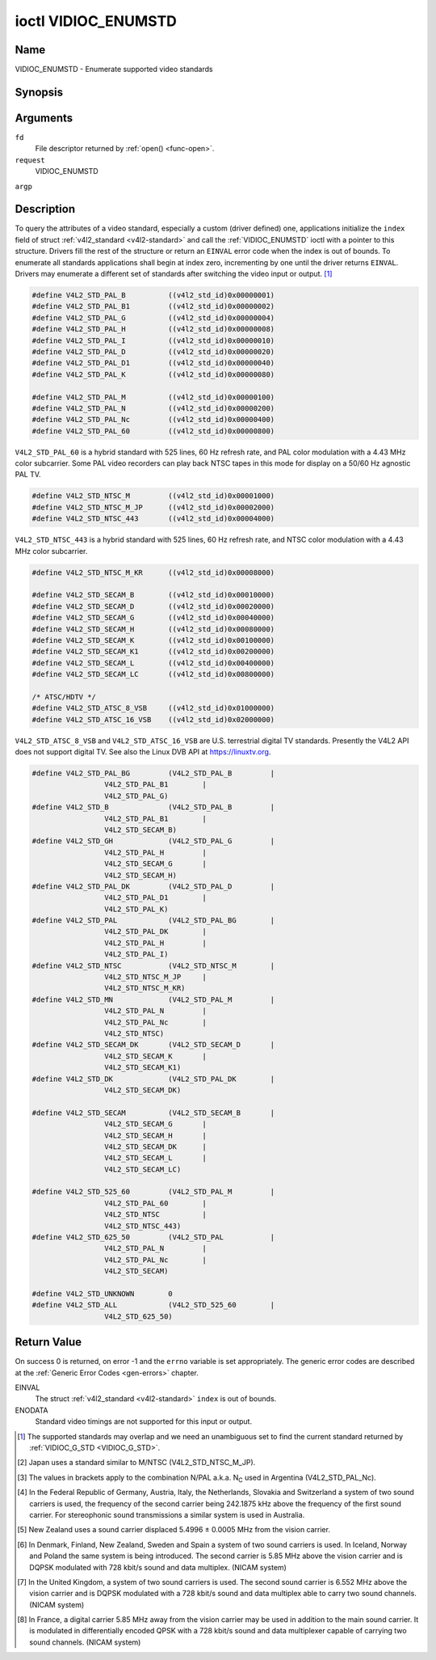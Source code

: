 .. -*- coding: utf-8; mode: rst -*-

.. _VIDIOC_ENUMSTD:

********************
ioctl VIDIOC_ENUMSTD
********************

Name
====

VIDIOC_ENUMSTD - Enumerate supported video standards


Synopsis
========

.. cpp:function:: int ioctl( int fd, int request, struct v4l2_standard *argp )


Arguments
=========

``fd``
    File descriptor returned by :ref:`open() <func-open>`.

``request``
    VIDIOC_ENUMSTD

``argp``


Description
===========

To query the attributes of a video standard, especially a custom (driver
defined) one, applications initialize the ``index`` field of struct
:ref:`v4l2_standard <v4l2-standard>` and call the :ref:`VIDIOC_ENUMSTD`
ioctl with a pointer to this structure. Drivers fill the rest of the
structure or return an ``EINVAL`` error code when the index is out of
bounds. To enumerate all standards applications shall begin at index
zero, incrementing by one until the driver returns ``EINVAL``. Drivers may
enumerate a different set of standards after switching the video input
or output. [#f1]_


.. _v4l2-standard:

.. tabularcolumns:: |p{4.4cm}|p{4.4cm}|p{8.7cm}|

.. flat-table:: struct v4l2_standard
    :header-rows:  0
    :stub-columns: 0
    :widths:       1 1 2


    -  .. row 1

       -  __u32

       -  ``index``

       -  Number of the video standard, set by the application.

    -  .. row 2

       -  :ref:`v4l2_std_id <v4l2-std-id>`

       -  ``id``

       -  The bits in this field identify the standard as one of the common
	  standards listed in :ref:`v4l2-std-id`, or if bits 32 to 63 are
	  set as custom standards. Multiple bits can be set if the hardware
	  does not distinguish between these standards, however separate
	  indices do not indicate the opposite. The ``id`` must be unique.
	  No other enumerated :ref:`struct v4l2_standard <v4l2-standard>` structure,
	  for this input or output anyway, can contain the same set of bits.

    -  .. row 3

       -  __u8

       -  ``name``\ [24]

       -  Name of the standard, a NUL-terminated ASCII string, for example:
	  "PAL-B/G", "NTSC Japan". This information is intended for the
	  user.

    -  .. row 4

       -  struct :ref:`v4l2_fract <v4l2-fract>`

       -  ``frameperiod``

       -  The frame period (not field period) is numerator / denominator.
	  For example M/NTSC has a frame period of 1001 / 30000 seconds.

    -  .. row 5

       -  __u32

       -  ``framelines``

       -  Total lines per frame including blanking, e. g. 625 for B/PAL.

    -  .. row 6

       -  __u32

       -  ``reserved``\ [4]

       -  Reserved for future extensions. Drivers must set the array to
	  zero.



.. _v4l2-fract:

.. tabularcolumns:: |p{4.4cm}|p{4.4cm}|p{8.7cm}|

.. flat-table:: struct v4l2_fract
    :header-rows:  0
    :stub-columns: 0
    :widths:       1 1 2


    -  .. row 1

       -  __u32

       -  ``numerator``

       -

    -  .. row 2

       -  __u32

       -  ``denominator``

       -


.. tabularcolumns:: |p{4.4cm}|p{4.4cm}|p{8.7cm}|

.. _v4l2-std-id:

.. flat-table:: typedef v4l2_std_id
    :header-rows:  0
    :stub-columns: 0
    :widths:       1 1 2


    -  .. row 1

       -  __u64

       -  ``v4l2_std_id``

       -  This type is a set, each bit representing another video standard
	  as listed below and in :ref:`video-standards`. The 32 most
	  significant bits are reserved for custom (driver defined) video
	  standards.



.. code-block:: c

    #define V4L2_STD_PAL_B          ((v4l2_std_id)0x00000001)
    #define V4L2_STD_PAL_B1         ((v4l2_std_id)0x00000002)
    #define V4L2_STD_PAL_G          ((v4l2_std_id)0x00000004)
    #define V4L2_STD_PAL_H          ((v4l2_std_id)0x00000008)
    #define V4L2_STD_PAL_I          ((v4l2_std_id)0x00000010)
    #define V4L2_STD_PAL_D          ((v4l2_std_id)0x00000020)
    #define V4L2_STD_PAL_D1         ((v4l2_std_id)0x00000040)
    #define V4L2_STD_PAL_K          ((v4l2_std_id)0x00000080)

    #define V4L2_STD_PAL_M          ((v4l2_std_id)0x00000100)
    #define V4L2_STD_PAL_N          ((v4l2_std_id)0x00000200)
    #define V4L2_STD_PAL_Nc         ((v4l2_std_id)0x00000400)
    #define V4L2_STD_PAL_60         ((v4l2_std_id)0x00000800)

``V4L2_STD_PAL_60`` is a hybrid standard with 525 lines, 60 Hz refresh
rate, and PAL color modulation with a 4.43 MHz color subcarrier. Some
PAL video recorders can play back NTSC tapes in this mode for display on
a 50/60 Hz agnostic PAL TV.


.. code-block:: c

    #define V4L2_STD_NTSC_M         ((v4l2_std_id)0x00001000)
    #define V4L2_STD_NTSC_M_JP      ((v4l2_std_id)0x00002000)
    #define V4L2_STD_NTSC_443       ((v4l2_std_id)0x00004000)

``V4L2_STD_NTSC_443`` is a hybrid standard with 525 lines, 60 Hz refresh
rate, and NTSC color modulation with a 4.43 MHz color subcarrier.


.. code-block:: c

    #define V4L2_STD_NTSC_M_KR      ((v4l2_std_id)0x00008000)

    #define V4L2_STD_SECAM_B        ((v4l2_std_id)0x00010000)
    #define V4L2_STD_SECAM_D        ((v4l2_std_id)0x00020000)
    #define V4L2_STD_SECAM_G        ((v4l2_std_id)0x00040000)
    #define V4L2_STD_SECAM_H        ((v4l2_std_id)0x00080000)
    #define V4L2_STD_SECAM_K        ((v4l2_std_id)0x00100000)
    #define V4L2_STD_SECAM_K1       ((v4l2_std_id)0x00200000)
    #define V4L2_STD_SECAM_L        ((v4l2_std_id)0x00400000)
    #define V4L2_STD_SECAM_LC       ((v4l2_std_id)0x00800000)

    /* ATSC/HDTV */
    #define V4L2_STD_ATSC_8_VSB     ((v4l2_std_id)0x01000000)
    #define V4L2_STD_ATSC_16_VSB    ((v4l2_std_id)0x02000000)

``V4L2_STD_ATSC_8_VSB`` and ``V4L2_STD_ATSC_16_VSB`` are U.S.
terrestrial digital TV standards. Presently the V4L2 API does not
support digital TV. See also the Linux DVB API at
`https://linuxtv.org <https://linuxtv.org>`__.


.. code-block:: c

    #define V4L2_STD_PAL_BG         (V4L2_STD_PAL_B         |
		     V4L2_STD_PAL_B1        |
		     V4L2_STD_PAL_G)
    #define V4L2_STD_B              (V4L2_STD_PAL_B         |
		     V4L2_STD_PAL_B1        |
		     V4L2_STD_SECAM_B)
    #define V4L2_STD_GH             (V4L2_STD_PAL_G         |
		     V4L2_STD_PAL_H         |
		     V4L2_STD_SECAM_G       |
		     V4L2_STD_SECAM_H)
    #define V4L2_STD_PAL_DK         (V4L2_STD_PAL_D         |
		     V4L2_STD_PAL_D1        |
		     V4L2_STD_PAL_K)
    #define V4L2_STD_PAL            (V4L2_STD_PAL_BG        |
		     V4L2_STD_PAL_DK        |
		     V4L2_STD_PAL_H         |
		     V4L2_STD_PAL_I)
    #define V4L2_STD_NTSC           (V4L2_STD_NTSC_M        |
		     V4L2_STD_NTSC_M_JP     |
		     V4L2_STD_NTSC_M_KR)
    #define V4L2_STD_MN             (V4L2_STD_PAL_M         |
		     V4L2_STD_PAL_N         |
		     V4L2_STD_PAL_Nc        |
		     V4L2_STD_NTSC)
    #define V4L2_STD_SECAM_DK       (V4L2_STD_SECAM_D       |
		     V4L2_STD_SECAM_K       |
		     V4L2_STD_SECAM_K1)
    #define V4L2_STD_DK             (V4L2_STD_PAL_DK        |
		     V4L2_STD_SECAM_DK)

    #define V4L2_STD_SECAM          (V4L2_STD_SECAM_B       |
		     V4L2_STD_SECAM_G       |
		     V4L2_STD_SECAM_H       |
		     V4L2_STD_SECAM_DK      |
		     V4L2_STD_SECAM_L       |
		     V4L2_STD_SECAM_LC)

    #define V4L2_STD_525_60         (V4L2_STD_PAL_M         |
		     V4L2_STD_PAL_60        |
		     V4L2_STD_NTSC          |
		     V4L2_STD_NTSC_443)
    #define V4L2_STD_625_50         (V4L2_STD_PAL           |
		     V4L2_STD_PAL_N         |
		     V4L2_STD_PAL_Nc        |
		     V4L2_STD_SECAM)

    #define V4L2_STD_UNKNOWN        0
    #define V4L2_STD_ALL            (V4L2_STD_525_60        |
		     V4L2_STD_625_50)

.. raw:: latex

    \begin{adjustbox}{width=\columnwidth}

..                            NTSC/M   PAL/M    /N       /B       /D       /H       /I        SECAM/B    /D       /K1     /L
.. tabularcolumns:: |p{2.7cm}|p{2.6cm}|p{3.0cm}|p{3.2cm}|p{3.2cm}|p{2.2cm}|p{1.2cm}|p{3.2cm}|p{3.0cm}|p{2.0cm}|p{2.0cm}|p{2.0cm}|

.. _video-standards:

.. flat-table:: Video Standards (based on :ref:`itu470`)
    :header-rows:  1
    :stub-columns: 0


    -  .. row 1

       -  Characteristics

       -  M/NTSC [#f2]_

       -  M/PAL

       -  N/PAL [#f3]_

       -  B, B1, G/PAL

       -  D, D1, K/PAL

       -  H/PAL

       -  I/PAL

       -  B, G/SECAM

       -  D, K/SECAM

       -  K1/SECAM

       -  L/SECAM

    -  .. row 2

       -  Frame lines

       -  :cspan:`1` 525

       -  :cspan:`8` 625

    -  .. row 3

       -  Frame period (s)

       -  :cspan:`1` 1001/30000

       -  :cspan:`8` 1/25

    -  .. row 4

       -  Chrominance sub-carrier frequency (Hz)

       -  3579545 ± 10

       -  3579611.49 ± 10

       -  4433618.75 ± 5

          (3582056.25 ± 5)

       -  :cspan:`3` 4433618.75 ± 5

       -  4433618.75 ± 1

       -  :cspan:`2` f\ :sub:`OR` = 4406250 ± 2000,

	  f\ :sub:`OB` = 4250000 ± 2000

    -  .. row 5

       -  Nominal radio-frequency channel bandwidth (MHz)

       -  6

       -  6

       -  6

       -  B: 7; B1, G: 8

       -  8

       -  8

       -  8

       -  8

       -  8

       -  8

       -  8

    -  .. row 6

       -  Sound carrier relative to vision carrier (MHz)

       -  4.5

       -  4.5

       -  4.5

       -  5.5 ± 0.001  [#f4]_  [#f5]_  [#f6]_  [#f7]_

       -  6.5 ± 0.001

       -  5.5

       -  5.9996 ± 0.0005

       -  5.5 ± 0.001

       -  6.5 ± 0.001

       -  6.5

       -  6.5 [#f8]_

.. raw:: latex

    \end{adjustbox}\newline\newline



Return Value
============

On success 0 is returned, on error -1 and the ``errno`` variable is set
appropriately. The generic error codes are described at the
:ref:`Generic Error Codes <gen-errors>` chapter.

EINVAL
    The struct :ref:`v4l2_standard <v4l2-standard>` ``index`` is out
    of bounds.

ENODATA
    Standard video timings are not supported for this input or output.

.. [#f1]
   The supported standards may overlap and we need an unambiguous set to
   find the current standard returned by :ref:`VIDIOC_G_STD <VIDIOC_G_STD>`.

.. [#f2]
   Japan uses a standard similar to M/NTSC (V4L2_STD_NTSC_M_JP).

.. [#f3]
   The values in brackets apply to the combination N/PAL a.k.a.
   N\ :sub:`C` used in Argentina (V4L2_STD_PAL_Nc).

.. [#f4]
   In the Federal Republic of Germany, Austria, Italy, the Netherlands,
   Slovakia and Switzerland a system of two sound carriers is used, the
   frequency of the second carrier being 242.1875 kHz above the
   frequency of the first sound carrier. For stereophonic sound
   transmissions a similar system is used in Australia.

.. [#f5]
   New Zealand uses a sound carrier displaced 5.4996 ± 0.0005 MHz from
   the vision carrier.

.. [#f6]
   In Denmark, Finland, New Zealand, Sweden and Spain a system of two
   sound carriers is used. In Iceland, Norway and Poland the same system
   is being introduced. The second carrier is 5.85 MHz above the vision
   carrier and is DQPSK modulated with 728 kbit/s sound and data
   multiplex. (NICAM system)

.. [#f7]
   In the United Kingdom, a system of two sound carriers is used. The
   second sound carrier is 6.552 MHz above the vision carrier and is
   DQPSK modulated with a 728 kbit/s sound and data multiplex able to
   carry two sound channels. (NICAM system)

.. [#f8]
   In France, a digital carrier 5.85 MHz away from the vision carrier
   may be used in addition to the main sound carrier. It is modulated in
   differentially encoded QPSK with a 728 kbit/s sound and data
   multiplexer capable of carrying two sound channels. (NICAM system)
